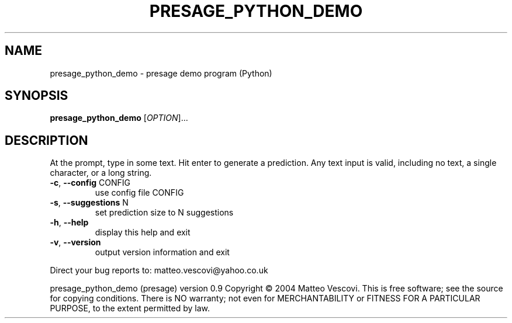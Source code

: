 .\" DO NOT MODIFY THIS FILE!  It was generated by help2man 1.46.2.
.TH PRESAGE_PYTHON_DEMO "1" "September 2014" "presage_python_demo " "User Commands"
.SH NAME
presage_python_demo \- presage demo program (Python)
.SH SYNOPSIS
.B presage_python_demo
[\fI\,OPTION\/\fR]...
.SH DESCRIPTION
At the prompt, type in some text. Hit enter to generate a prediction.
Any text input is valid, including no text, a single character, or a long string.
.TP
\fB\-c\fR, \fB\-\-config\fR CONFIG
use config file CONFIG
.TP
\fB\-s\fR, \fB\-\-suggestions\fR N
set prediction size to N suggestions
.TP
\fB\-h\fR, \fB\-\-help\fR
display this help and exit
.TP
\fB\-v\fR, \fB\-\-version\fR
output version information and exit
.PP
Direct your bug reports to: matteo.vescovi@yahoo.co.uk
.PP
presage_python_demo (presage) version 0.9
Copyright \(co 2004 Matteo Vescovi.
This is free software; see the source for copying conditions.  There is NO
warranty; not even for MERCHANTABILITY or FITNESS FOR A PARTICULAR PURPOSE,
to the extent permitted by law.

